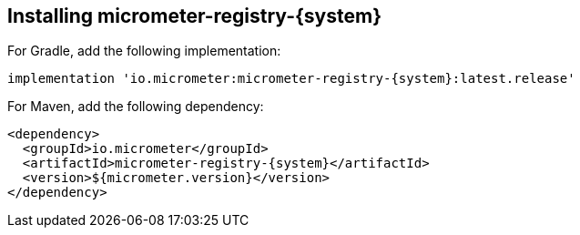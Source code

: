 [id=installing-micrometer-registry-{system}]
== Installing micrometer-registry-{system}

For Gradle, add the following implementation:

[source,groovy,subs=+attributes]
----
implementation 'io.micrometer:micrometer-registry-{system}:latest.release'
----

For Maven, add the following dependency:

[source,xml,subs=+attributes]
----
<dependency>
  <groupId>io.micrometer</groupId>
  <artifactId>micrometer-registry-{system}</artifactId>
  <version>${micrometer.version}</version>
</dependency>
----
